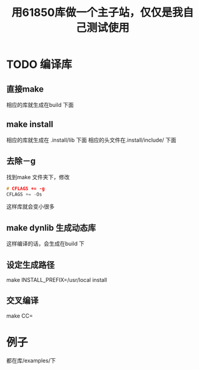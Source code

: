 #+TITLE: 用61850库做一个主子站，仅仅是我自己测试使用
#+HTML_HEAD_EXTRA: <link rel="stylesheet" type="text/css" href="../../css/readtheorg.css" />
#+OPTIONS: ^:nil


* Table of Contents                                         :TOC_4_org:noexport:



* TODO 编译库

** 直接make

  相应的库就生成在build 下面

** make install
  相应的库就生成在 .install/lib 下面
  相应的头文件在.install/include/ 下面

** 去除－g
   找到make 文件夹下，修改
#+BEGIN_SRC cpp
# CFLAGS += -g
CFLAGS += -Os
#+END_SRC

这样库就会变小很多

** make dynlib 生成动态库
   这样编译的话，会生成在build 下

** 设定生成路径
   make INSTALL_PREFIX=/usr/local install

** 交叉编译
   make CC=

* 例子
  都在库/examples/下
